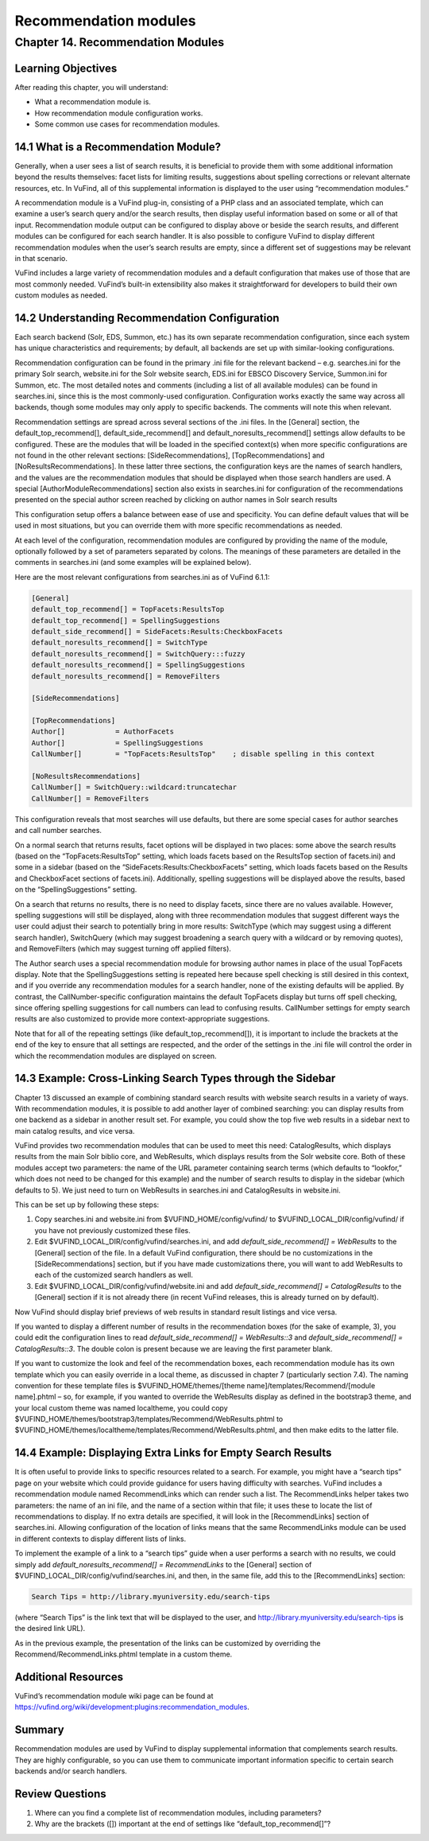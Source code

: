 Recommendation modules
**********************

Chapter 14. Recommendation Modules
##################################

Learning Objectives
-------------------

After reading this chapter, you will understand:

•       What a recommendation module is.
•       How recommendation module configuration works.
•       Some common use cases for recommendation modules.


14.1 What is a Recommendation Module?
--------------------------------------

Generally, when a user sees a list of search results, it is beneficial to provide them with some additional information beyond the results themselves: facet lists for limiting results, suggestions about spelling corrections or relevant alternate resources, etc. In VuFind, all of this supplemental information is displayed to the user using “recommendation modules.”

A recommendation module is a VuFind plug-in, consisting of a PHP class and an associated template, which can examine a user’s search query and/or the search results, then display useful information based on some or all of that input. Recommendation module output can be configured to display above or beside the search results, and different modules can be configured for each search handler. It is also possible to configure VuFind to display different recommendation modules when the user’s search results are empty, since a different set of suggestions may be relevant in that scenario.

VuFind includes a large variety of recommendation modules and a default configuration that makes use of those that are most commonly needed. VuFind’s built-in extensibility also makes it straightforward for developers to build their own custom modules as needed.

14.2 Understanding Recommendation Configuration
-----------------------------------------------

Each search backend (Solr, EDS, Summon, etc.) has its own separate recommendation configuration, since each system has unique characteristics and requirements; by default, all backends are set up with similar-looking configurations.

Recommendation configuration can be found in the primary .ini file for the relevant backend – e.g. searches.ini for the primary Solr search, website.ini for the Solr website search, EDS.ini for EBSCO Discovery Service, Summon.ini for Summon, etc. The most detailed notes and comments (including a list of all available modules) can be found in searches.ini, since this is the most commonly-used configuration. Configuration works exactly the same way across all backends, though some modules may only apply to specific backends. The comments will note this when relevant.

Recommendation settings are spread across several sections of the .ini files. In the [General] section, the default_top_recommend[], default_side_recommend[] and default_noresults_recommend[] settings allow defaults to be configured. These are the modules that will be loaded in the specified context(s) when more specific configurations are not found in the other relevant sections: [SideRecommendations], [TopRecommendations] and [NoResultsRecommendations]. In these latter three sections, the configuration keys are the names of search handlers, and the values are the recommendation modules that should be displayed when those search handlers are used. A special [AuthorModuleRecommendations] section also exists in searches.ini for configuration of the recommendations presented on the special author screen reached by clicking on author names in Solr search results

This configuration setup offers a balance between ease of use and specificity. You can define default values that will be used in most situations, but you can override them with more specific recommendations as needed.

At each level of the configuration, recommendation modules are configured by providing the name of the module, optionally followed by a set of parameters separated by colons. The meanings of these parameters are detailed in the comments in searches.ini (and some examples will be explained below).

Here are the most relevant configurations from searches.ini as of VuFind 6.1.1:

.. code-block:: console

   [General]
   default_top_recommend[] = TopFacets:ResultsTop
   default_top_recommend[] = SpellingSuggestions
   default_side_recommend[] = SideFacets:Results:CheckboxFacets
   default_noresults_recommend[] = SwitchType
   default_noresults_recommend[] = SwitchQuery:::fuzzy
   default_noresults_recommend[] = SpellingSuggestions
   default_noresults_recommend[] = RemoveFilters

   [SideRecommendations]

   [TopRecommendations]
   Author[]            = AuthorFacets
   Author[]            = SpellingSuggestions
   CallNumber[]        = "TopFacets:ResultsTop"    ; disable spelling in this context

   [NoResultsRecommendations]
   CallNumber[] = SwitchQuery::wildcard:truncatechar
   CallNumber[] = RemoveFilters


This configuration reveals that most searches will use defaults, but there are some special cases for author searches and call number searches.


On a normal search that returns results, facet options will be displayed in two places: some above the search results (based on the “TopFacets:ResultsTop” setting, which loads facets based on the ResultsTop section of facets.ini) and some in a sidebar (based on the “SideFacets:Results:CheckboxFacets” setting, which loads facets based on the Results and CheckboxFacet sections of facets.ini). Additionally, spelling suggestions will be displayed above the results, based on the “SpellingSuggestions” setting.


On a search that returns no results, there is no need to display facets, since there are no values available. However, spelling suggestions will still be displayed, along with three recommendation modules that suggest different ways the user could adjust their search to potentially bring in more results: SwitchType (which may suggest using a different search handler), SwitchQuery (which may suggest broadening a search query with a wildcard or by removing quotes), and RemoveFilters (which may suggest turning off applied filters).


The Author search uses a special recommendation module for browsing author names in place of the usual TopFacets display. Note that the SpellingSuggestions setting is repeated here because spell checking is still desired in this context, and if you override any recommendation modules for a search handler, none of the existing defaults will be applied. By contrast, the CallNumber-specific configuration maintains the default TopFacets display but turns off spell checking, since offering spelling suggestions for call numbers can lead to confusing results. CallNumber settings for empty search results are also customized to provide more context-appropriate suggestions.


Note that for all of the repeating settings (like default_top_recommend[]), it is important to include the brackets at the end of the key to ensure that all settings are respected, and the order of the settings in the .ini file will control the order in which the recommendation modules are displayed on screen.

14.3 Example: Cross-Linking Search Types through the Sidebar
------------------------------------------------------------

Chapter 13 discussed an example of combining standard search results with website search results in a variety of ways. With recommendation modules, it is possible to add another layer of combined searching: you can display results from one backend as a sidebar in another result set. For example, you could show the top five web results in a sidebar next to main catalog results, and vice versa.

VuFind provides two recommendation modules that can be used to meet this need: CatalogResults, which displays results from the main Solr biblio core, and WebResults, which displays results from the Solr website core. Both of these modules accept two parameters: the name of the URL parameter containing search terms (which defaults to “lookfor,” which does not need to be changed for this example) and the number of search results to display in the sidebar (which defaults to 5). We just need to turn on WebResults in searches.ini and CatalogResults in website.ini.

This can be set up by following these steps:

1.      Copy searches.ini  and website.ini from $VUFIND_HOME/config/vufind/ to $VUFIND_LOCAL_DIR/config/vufind/ if you have not previously customized these files.

2.      Edit $VUFIND_LOCAL_DIR/config/vufind/searches.ini, and add *default_side_recommend[] = WebResults* to the [General] section of the file. In a default VuFind configuration, there should be no customizations in the [SideRecommendations] section, but if you have made customizations there, you will want to add WebResults to each of the customized search handlers as well.

3.      Edit $VUFIND_LOCAL_DIR/config/vufind/website.ini and add *default_side_recommend[] = CatalogResults* to the [General] section if it is not already there (in recent VuFind releases, this is already turned on by default).

Now VuFind should display brief previews of web results in standard result listings and vice versa.

If you wanted to display a different number of results in the recommendation boxes (for the sake of example, 3), you could edit the configuration lines to read *default_side_recommend[] = WebResults::3* and *default_side_recommend[] = CatalogResults::3*. The double colon is present because we are leaving the first parameter blank.

If you want to customize the look and feel of the recommendation boxes, each recommendation module has its own template which you can easily override in a local theme, as discussed in chapter 7 (particularly section 7.4). The naming convention for these template files is $VUFIND_HOME/themes/[theme name]/templates/Recommend/[module name].phtml – so, for example, if you wanted to override the WebResults display as defined in the bootstrap3 theme, and your local custom theme was named localtheme, you could copy $VUFIND_HOME/themes/bootstrap3/templates/Recommend/WebResults.phtml to $VUFIND_HOME/themes/localtheme/templates/Recommend/WebResults.phtml, and then make edits to the latter file.

14.4 Example: Displaying Extra Links for Empty Search Results
--------------------------------------------------------------

It is often useful to provide links to specific resources related to a search. For example, you might have a “search tips” page on your website which could provide guidance for users having difficulty with searches. VuFind includes a recommendation module named RecommendLinks which can render such a list. The RecommendLinks helper takes two parameters: the name of an ini file, and the name of a section within that file; it uses these to locate the list of recommendations to display. If no extra details are specified, it will look in the [RecommendLinks] section of searches.ini. Allowing configuration of the location of links means that the same RecommendLinks module can be used in different contexts to display different lists of links.

To implement the example of a link to a “search tips” guide when a user performs a search with no results, we could simply add *default_noresults_recommend[] = RecommendLinks* to the [General] section of $VUFIND_LOCAL_DIR/config/vufind/searches.ini, and then, in the same file, add this to the [RecommendLinks] section:

.. code-block:: console

   Search Tips = http://library.myuniversity.edu/search-tips


(where “Search Tips” is the link text that will be displayed to the user, and http://library.myuniversity.edu/search-tips is the desired link URL).

As in the previous example, the presentation of the links can be customized by overriding the Recommend/RecommendLinks.phtml template in a custom theme.

Additional Resources
---------------------

VuFind’s recommendation module wiki page can be found at https://vufind.org/wiki/development:plugins:recommendation_modules.

Summary
-------
Recommendation modules are used by VuFind to display supplemental information that complements search results. They are highly configurable, so you can use them to communicate important information specific to certain search backends and/or search handlers.

Review Questions
----------------

1.      Where can you find a complete list of recommendation modules, including parameters?
2.      Why are the brackets ([]) important at the end of settings like “default_top_recommend[]”?


